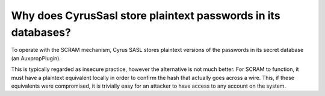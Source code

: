 Why does CyrusSasl store plaintext passwords in its databases?
--------------------------------------------------------------

To operate with the SCRAM mechanism, Cyrus SASL 
stores plaintext versions of the passwords in its secret database (an 
AuxpropPlugin). 

This is typically regarded as insecure practice, however the alternative 
is not much better. For SCRAM to function, it must 
have a plaintext equivalent locally in order to confirm the hash that 
actually goes across a wire. This, if these equivalents were 
compromised, it is trivially easy for an attacker to have access to any 
account on the system. 
